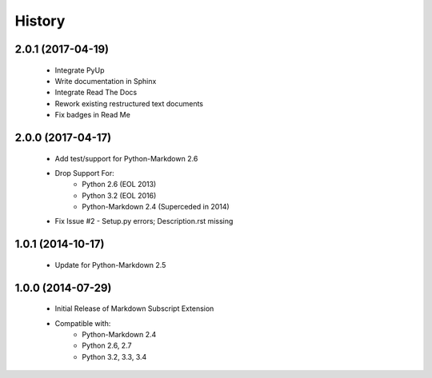 =======
History
=======

2.0.1 (2017-04-19)
------------------
    - Integrate PyUp
    - Write documentation in Sphinx
    - Integrate Read The Docs
    - Rework existing restructured text documents
    - Fix badges in Read Me

2.0.0 (2017-04-17)
------------------
    - Add test/support for Python-Markdown 2.6
    - Drop Support For:
        - Python 2.6 (EOL 2013)
        - Python 3.2 (EOL 2016)
        - Python-Markdown 2.4 (Superceded in 2014)
    - Fix Issue #2 - Setup.py errors; Description.rst missing

1.0.1 (2014-10-17)
------------------
    - Update for Python-Markdown 2.5

1.0.0 (2014-07-29)
------------------
    - Initial Release of Markdown Subscript Extension
    - Compatible with:
        - Python-Markdown 2.4
        - Python 2.6, 2.7
        - Python 3.2, 3.3, 3.4
